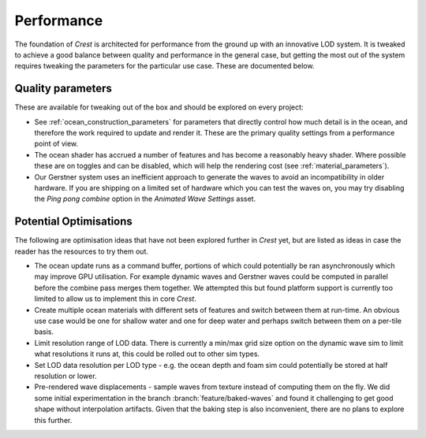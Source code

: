 Performance
===========

The foundation of *Crest* is architected for performance from the ground up with an innovative LOD system.
It is tweaked to achieve a good balance between quality and performance in the general case, but getting the most out of the system requires tweaking the parameters for the particular use case.
These are documented below.


Quality parameters
------------------

These are available for tweaking out of the box and should be explored on every project:

-  See :ref:`ocean_construction_parameters` for parameters that directly control how much detail is in the ocean, and therefore the work required to update and render it.
   These are the primary quality settings from a performance point of view.

-  The ocean shader has accrued a number of features and has become a reasonably heavy shader.
   Where possible these are on toggles and can be disabled, which will help the rendering cost (see :ref:`material_parameters`).

-  Our Gerstner system uses an inefficient approach to generate the waves to avoid an incompatibility in older hardware.
   If you are shipping on a limited set of hardware which you can test the waves on, you may try disabling the *Ping pong combine* option in the *Animated Wave Settings* asset.


Potential Optimisations
-----------------------

The following are optimisation ideas that have not been explored further in *Crest* yet, but are listed as ideas in case the reader has the resources to try them out.

-  The ocean update runs as a command buffer, portions of which could potentially be ran asynchronously which may improve GPU utilisation.
   For example dynamic waves and Gerstner waves could be computed in parallel before the combine pass merges them together.
   We attempted this but found platform support is currently too limited to allow us to implement this in core *Crest*.

-  Create multiple ocean materials with different sets of features and switch between them at run-time.
   An obvious use case would be one for shallow water and one for deep water and perhaps switch between them
   on a per-tile basis.

-  Limit resolution range of LOD data.
   There is currently a min/max grid size option on the dynamic wave sim to limit what resolutions it runs at, this could be rolled out to other sim types.

-  Set LOD data resolution per LOD type - e.g. the ocean depth and foam sim could potentially be stored at half resolution or lower.

-  Pre-rendered wave displacements - sample waves from texture instead of computing them on the fly.
   We did some initial experimentation in the branch :branch:`feature/baked-waves` and found it challenging to get good shape without interpolation artifacts.
   Given that the baking step is also inconvenient, there are no plans to explore this further.
